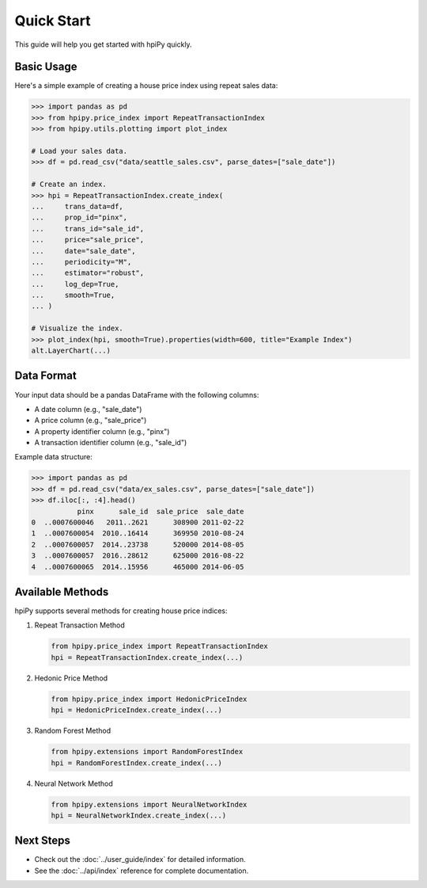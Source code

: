 .. _quickstart:

Quick Start
===========

This guide will help you get started with hpiPy quickly.

Basic Usage
-----------

Here's a simple example of creating a house price index using repeat sales data:

.. code-block:: python

    >>> import pandas as pd
    >>> from hpipy.price_index import RepeatTransactionIndex
    >>> from hpipy.utils.plotting import plot_index

    # Load your sales data.
    >>> df = pd.read_csv("data/seattle_sales.csv", parse_dates=["sale_date"])

    # Create an index.
    >>> hpi = RepeatTransactionIndex.create_index(
    ...     trans_data=df,
    ...     prop_id="pinx",
    ...     trans_id="sale_id",
    ...     price="sale_price",
    ...     date="sale_date",
    ...     periodicity="M",
    ...     estimator="robust",
    ...     log_dep=True,
    ...     smooth=True,
    ... )

    # Visualize the index.
    >>> plot_index(hpi, smooth=True).properties(width=600, title="Example Index")
    alt.LayerChart(...)

.. invisible-altair-plot::

    import pandas as pd
    from hpipy.price_index import RepeatTransactionIndex
    from hpipy.utils.plotting import plot_index
    df = pd.read_csv("data/seattle_sales.csv", parse_dates=["sale_date"])
    hpi = RepeatTransactionIndex.create_index(
        trans_data=df,
        prop_id="pinx",
        trans_id="sale_id",
        price="sale_price",
        date="sale_date",
        periodicity="M",
        estimator="robust",
        log_dep=True,
        smooth=True,
    )
    chart = plot_index(hpi, smooth=True).properties(width=600, title="Example Index")


Data Format
-----------

Your input data should be a pandas DataFrame with the following columns:

* A date column (e.g., "sale_date")
* A price column (e.g., "sale_price")
* A property identifier column (e.g., "pinx")
* A transaction identifier column (e.g., "sale_id")

Example data structure:

.. code-block:: python

    >>> import pandas as pd
    >>> df = pd.read_csv("data/ex_sales.csv", parse_dates=["sale_date"])
    >>> df.iloc[:, :4].head()
               pinx      sale_id  sale_price  sale_date
    0  ..0007600046   2011..2621      308900 2011-02-22
    1  ..0007600054  2010..16414      369950 2010-08-24
    2  ..0007600057  2014..23738      520000 2014-08-05
    3  ..0007600057  2016..28612      625000 2016-08-22
    4  ..0007600065  2014..15956      465000 2014-06-05

Available Methods
-----------------

hpiPy supports several methods for creating house price indices:

1. Repeat Transaction Method
   
   .. code-block:: python

      from hpipy.price_index import RepeatTransactionIndex
      hpi = RepeatTransactionIndex.create_index(...)

2. Hedonic Price Method
   
   .. code-block:: python

      from hpipy.price_index import HedonicPriceIndex
      hpi = HedonicPriceIndex.create_index(...)

3. Random Forest Method
   
   .. code-block:: python

      from hpipy.extensions import RandomForestIndex
      hpi = RandomForestIndex.create_index(...)

4. Neural Network Method
   
   .. code-block:: python

      from hpipy.extensions import NeuralNetworkIndex
      hpi = NeuralNetworkIndex.create_index(...)

Next Steps
----------

* Check out the :doc:`../user_guide/index` for detailed information.
* See the :doc:`../api/index` reference for complete documentation.
